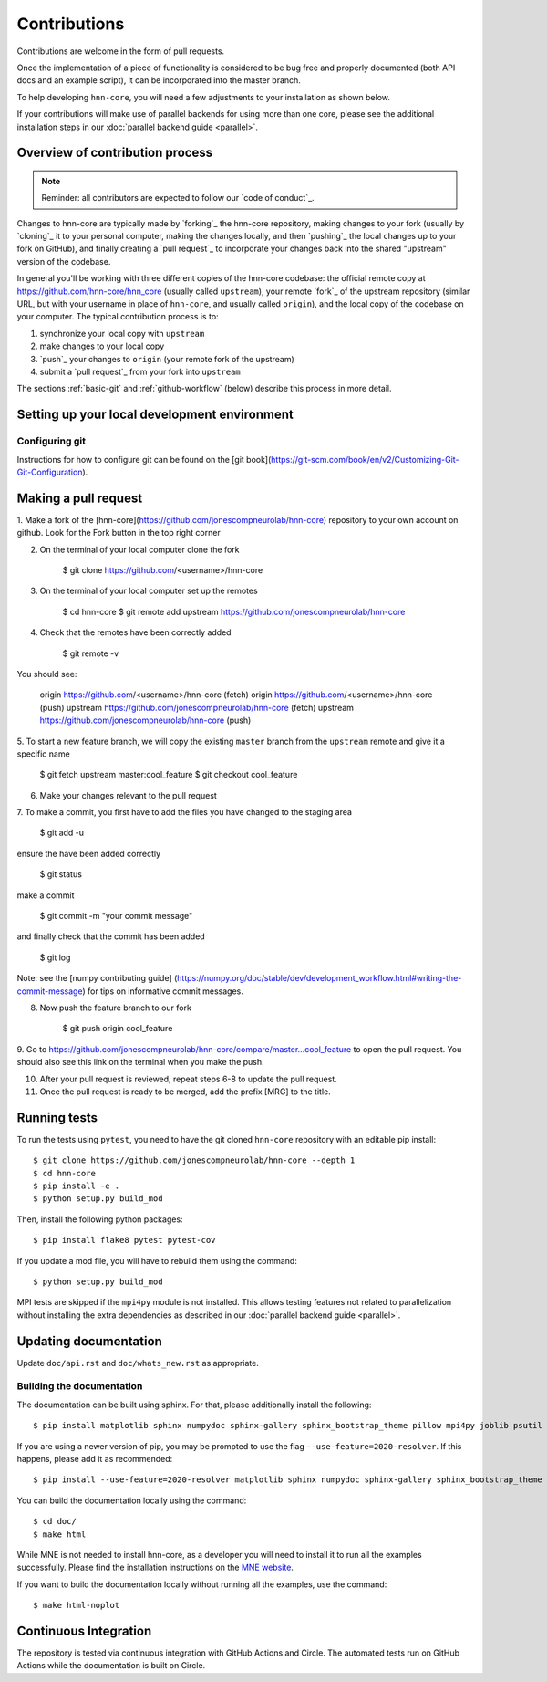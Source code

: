 Contributions
-------------

Contributions are welcome in the form of pull requests.

Once the implementation of a piece of functionality is considered to be bug
free and properly documented (both API docs and an example script),
it can be incorporated into the master branch.

To help developing ``hnn-core``, you will need a few adjustments to your
installation as shown below.

If your contributions will make use of parallel backends for using more than
one core, please see the additional installation steps in our
:doc:`parallel backend guide <parallel>`.

Overview of contribution process
================================

.. note:: Reminder: all contributors are expected to follow our
          `code of conduct`_.

Changes to hnn-core are typically made by `forking`_ the hnn-core
repository, making changes to your fork (usually by `cloning`_ it to your
personal computer, making the changes locally, and then `pushing`_ the local
changes up to your fork on GitHub), and finally creating a `pull request`_ to incorporate
your changes back into the shared "upstream" version of the codebase.

In general you'll be working with three different copies of the hnn-core
codebase: the official remote copy at https://github.com/hnn-core/hnn_core
(usually called ``upstream``), your remote `fork`_ of the upstream repository
(similar URL, but with your username in place of ``hnn-core``, and usually
called ``origin``), and the local copy of the codebase on your computer. The
typical contribution process is to:

1. synchronize your local copy with ``upstream``

2. make changes to your local copy

3. `push`_ your changes to ``origin`` (your remote fork of the upstream)

4. submit a `pull request`_ from your fork into ``upstream``

The sections :ref:`basic-git` and :ref:`github-workflow` (below) describe this
process in more detail.


Setting up your local development environment
=============================================

Configuring git
~~~~~~~~~~~~~~~

Instructions for how to configure git can be found on 
the [git book](https://git-scm.com/book/en/v2/Customizing-Git-Git-Configuration).

Making a pull request
=====================

1. Make a fork of the [hnn-core](https://github.com/jonescompneurolab/hnn-core) 
repository to your own account on github. Look for the Fork button in the top right corner

2. On the terminal of your local computer clone the fork

    $ git clone https://github.com/<username>/hnn-core

3. On the terminal of your local computer set up the remotes

    $ cd hnn-core
    $ git remote add upstream https://github.com/jonescompneurolab/hnn-core

4. Check that the remotes have been correctly added

    $ git remote -v

You should see:

    origin	https://github.com/<username>/hnn-core (fetch)
    origin	https://github.com/<username>/hnn-core (push)
    upstream	https://github.com/jonescompneurolab/hnn-core (fetch)
    upstream	https://github.com/jonescompneurolab/hnn-core (push)

5. To start a new feature branch, we will copy the existing ``master`` branch
from the ``upstream`` remote and give it a specific name

    $ git fetch upstream master:cool_feature
    $ git checkout cool_feature

6. Make your changes relevant to the pull request

7. To make a commit, you first have to add the files you have
changed to the staging area

    $ git add -u

ensure the have been added correctly

    $ git status

make a commit

    $ git commit -m "your commit message"

and finally check that the commit has been added

    $ git log

Note: see the [numpy contributing guide]
(https://numpy.org/doc/stable/dev/development_workflow.html#writing-the-commit-message)
for tips on informative commit messages.

8. Now push the feature branch to our fork

    $ git push origin cool_feature

9. Go to https://github.com/jonescompneurolab/hnn-core/compare/master...cool_feature
to open the pull request. You should also see this link on the terminal when you make
the push.

10. After your pull request is reviewed, repeat steps 6-8 to update the pull request.

11. Once the pull request is ready to be merged, add the prefix [MRG] to the title.

Running tests
=============

To run the tests using ``pytest``, you need to have the git cloned ``hnn-core``
repository with an editable pip install::

    $ git clone https://github.com/jonescompneurolab/hnn-core --depth 1
    $ cd hnn-core
    $ pip install -e .
    $ python setup.py build_mod

Then, install the following python packages::

    $ pip install flake8 pytest pytest-cov

If you update a mod file, you will have to rebuild them using the command::

    $ python setup.py build_mod

MPI tests are skipped if the ``mpi4py`` module is not installed. This allows
testing features not related to parallelization without installing the extra
dependencies as described in our :doc:`parallel backend guide <parallel>`.

Updating documentation
======================

Update ``doc/api.rst`` and ``doc/whats_new.rst`` as appropriate.

Building the documentation
~~~~~~~~~~~~~~~~~~~~~~~~~~

The documentation can be built using sphinx. For that, please additionally
install the following::

    $ pip install matplotlib sphinx numpydoc sphinx-gallery sphinx_bootstrap_theme pillow mpi4py joblib psutil nbsphinx

If you are using a newer version of pip, you may be prompted to use the flag
``--use-feature=2020-resolver``. If this happens, please add it as recommended::

    $ pip install --use-feature=2020-resolver matplotlib sphinx numpydoc sphinx-gallery sphinx_bootstrap_theme pillow mpi4py joblib psutil nbsphinx

You can build the documentation locally using the command::

    $ cd doc/
    $ make html

While MNE is not needed to install hnn-core, as a developer you will need to
install it to run all the examples successfully. Please find the installation
instructions on the `MNE website <https://mne.tools/stable/install/index.html>`_.

If you want to build the documentation locally without running all the examples,
use the command::

    $ make html-noplot

Continuous Integration
======================

The repository is tested via continuous integration with GitHub Actions and
Circle. The automated tests run on GitHub Actions while the documentation is
built on Circle.

